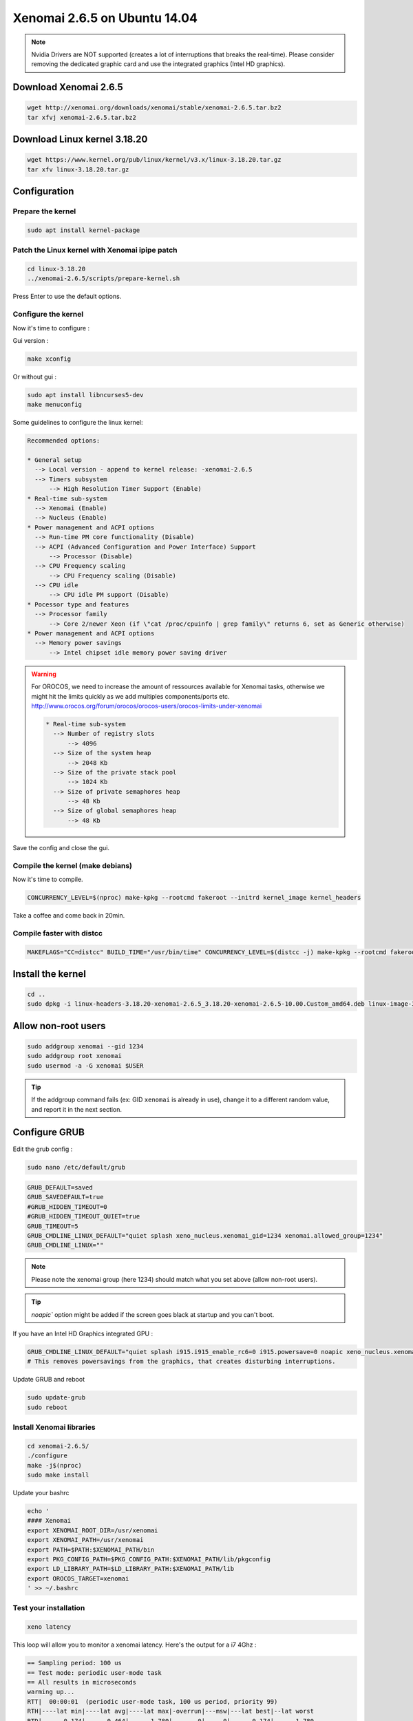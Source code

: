Xenomai 2.6.5 on Ubuntu 14.04
#############################

.. note::

    Nvidia Drivers are NOT supported (creates a lot of interruptions that breaks the real-time).
    Please consider removing the dedicated graphic card and use the integrated graphics (Intel HD graphics).

Download Xenomai 2.6.5
~~~~~~~~~~~~~~~~~~~~~~

.. code-block:: bash

    wget http://xenomai.org/downloads/xenomai/stable/xenomai-2.6.5.tar.bz2
    tar xfvj xenomai-2.6.5.tar.bz2


Download Linux kernel 3.18.20
~~~~~~~~~~~~~~~~~~~~~~~~~~~~~

.. code-block:: bash

    wget https://www.kernel.org/pub/linux/kernel/v3.x/linux-3.18.20.tar.gz
    tar xfv linux-3.18.20.tar.gz


Configuration
~~~~~~~~~~~~~

Prepare the kernel
------------------

.. code-block:: bash

    sudo apt install kernel-package

Patch the Linux kernel with Xenomai ipipe patch
-----------------------------------------------

.. code-block:: bash

    cd linux-3.18.20
    ../xenomai-2.6.5/scripts/prepare-kernel.sh

Press Enter to use the default options.

Configure the kernel
--------------------

Now it's time to configure :

Gui version : 

.. code-block:: bash

    make xconfig
 
Or without gui :

.. code-block:: bash

    sudo apt install libncurses5-dev
    make menuconfig

Some guidelines to configure the linux kernel:

.. code-block:: text

    Recommended options:
    
    * General setup
      --> Local version - append to kernel release: -xenomai-2.6.5
      --> Timers subsystem
          --> High Resolution Timer Support (Enable)
    * Real-time sub-system
      --> Xenomai (Enable)
      --> Nucleus (Enable)
    * Power management and ACPI options
      --> Run-time PM core functionality (Disable)
      --> ACPI (Advanced Configuration and Power Interface) Support
          --> Processor (Disable)
      --> CPU Frequency scaling
          --> CPU Frequency scaling (Disable)
      --> CPU idle
          --> CPU idle PM support (Disable)
    * Pocessor type and features
      --> Processor family
          --> Core 2/newer Xeon (if \"cat /proc/cpuinfo | grep family\" returns 6, set as Generic otherwise)
    * Power management and ACPI options
      --> Memory power savings
          --> Intel chipset idle memory power saving driver

.. warning::

    For OROCOS, we need to increase the amount of ressources available for Xenomai tasks, otherwise we might hit the limits quickly as we add multiples components/ports etc. http://www.orocos.org/forum/orocos/orocos-users/orocos-limits-under-xenomai

    .. code-block:: bash

        * Real-time sub-system
          --> Number of registry slots
              --> 4096
          --> Size of the system heap
              --> 2048 Kb
          --> Size of the private stack pool
              --> 1024 Kb
          --> Size of private semaphores heap
              --> 48 Kb
          --> Size of global semaphores heap
              --> 48 Kb

Save the config and close the gui.

Compile the kernel (make debians)
---------------------------------

Now it's time to compile.

.. code-block:: bash

    CONCURRENCY_LEVEL=$(nproc) make-kpkg --rootcmd fakeroot --initrd kernel_image kernel_headers

Take a coffee and come back in 20min.

Compile faster with distcc
--------------------------

.. code-block:: bash

    MAKEFLAGS="CC=distcc" BUILD_TIME="/usr/bin/time" CONCURRENCY_LEVEL=$(distcc -j) make-kpkg --rootcmd fakeroot --initrd kernel_image kernel_headers

Install the kernel
~~~~~~~~~~~~~~~~~~

.. code-block:: bash

    cd ..
    sudo dpkg -i linux-headers-3.18.20-xenomai-2.6.5_3.18.20-xenomai-2.6.5-10.00.Custom_amd64.deb linux-image-3.18.20-xenomai-2.6.5_3.18.20-xenomai-2.6.5-10.00.Custom_amd64.deb

Allow non-root users
~~~~~~~~~~~~~~~~~~~~

.. code-block:: bash

    sudo addgroup xenomai --gid 1234
    sudo addgroup root xenomai
    sudo usermod -a -G xenomai $USER

.. tip:: If the addgroup command fails (ex: GID ``xenomai`` is already in use), change it to a different random value, and report it in the next section.

Configure GRUB
~~~~~~~~~~~~~~

Edit the grub config :

.. code-block:: bash

    sudo nano /etc/default/grub

.. code-block:: bash

    GRUB_DEFAULT=saved
    GRUB_SAVEDEFAULT=true
    #GRUB_HIDDEN_TIMEOUT=0
    #GRUB_HIDDEN_TIMEOUT_QUIET=true
    GRUB_TIMEOUT=5
    GRUB_CMDLINE_LINUX_DEFAULT="quiet splash xeno_nucleus.xenomai_gid=1234 xenomai.allowed_group=1234"
    GRUB_CMDLINE_LINUX=""

.. note::
    
    Please note the xenomai group (here 1234) should match what you set above (allow non-root users).

.. tip:: `noapic`` option might be added if the screen goes black at startup and you can't boot.

If you have an Intel HD Graphics integrated GPU :

.. code-block:: bash

    GRUB_CMDLINE_LINUX_DEFAULT="quiet splash i915.i915_enable_rc6=0 i915.powersave=0 noapic xeno_nucleus.xenomai_gid=1234 xenomai.allowed_group=1234"
    # This removes powersavings from the graphics, that creates disturbing interruptions.


Update GRUB and reboot

.. code-block:: bash

    sudo update-grub
    sudo reboot


Install Xenomai libraries
-------------------------

.. code-block:: bash

    cd xenomai-2.6.5/
    ./configure
    make -j$(nproc)
    sudo make install


Update your bashrc

.. code-block:: bash

    echo '
    #### Xenomai
    export XENOMAI_ROOT_DIR=/usr/xenomai
    export XENOMAI_PATH=/usr/xenomai
    export PATH=$PATH:$XENOMAI_PATH/bin
    export PKG_CONFIG_PATH=$PKG_CONFIG_PATH:$XENOMAI_PATH/lib/pkgconfig
    export LD_LIBRARY_PATH=$LD_LIBRARY_PATH:$XENOMAI_PATH/lib
    export OROCOS_TARGET=xenomai
    ' >> ~/.bashrc

Test your installation
----------------------

.. code-block:: bash

    xeno latency

This loop will allow you to monitor a xenomai latency. Here's the output for a i7 4Ghz :

.. code-block:: bash

    == Sampling period: 100 us
    == Test mode: periodic user-mode task
    == All results in microseconds
    warming up...
    RTT|  00:00:01  (periodic user-mode task, 100 us period, priority 99)
    RTH|----lat min|----lat avg|----lat max|-overrun|---msw|---lat best|--lat worst
    RTD|      0.174|      0.464|      1.780|       0|     0|      0.174|      1.780
    RTD|      0.088|      0.464|      1.357|       0|     0|      0.088|      1.780
    RTD|      0.336|      0.464|      1.822|       0|     0|      0.088|      1.822
    RTD|      0.342|      0.464|      1.360|       0|     0|      0.088|      1.822
    RTD|      0.327|      0.462|      2.297|       0|     0|      0.088|      2.297
    RTD|      0.347|      0.463|      1.313|       0|     0|      0.088|      2.297
    RTD|      0.314|      0.464|      1.465|       0|     0|      0.088|      2.297
    RTD|      0.190|      0.464|      1.311|       0|     0|      0.088|      2.297


.. tip::

    To get pertinent results, you need to **stress** your system.
    to do so, you can use ``stress`` or ``dohell`` from the ``apt``.

    .. code-block:: bash

        # Using stress
        stress -v -c 8 -i 10 -d 8

Negative latency issues
-----------------------

You need to be in root ``sudo -s``, then you can set values to the latency calibration variable in **nanoseconds**:

.. code-block:: bash

    $ echo 0 > /proc/xenomai/latency
    # Now run the latency test
    
    # If the minimum latency value is positive, 
    # then get the lowest value from the latency test (ex: 0.088 us)
    # and write it to the calibration file ( here you have to write 88 ns) : 
    $ echo my_super_value_in_ns > /proc/xenomai/latency

Source : https://xenomai.org/pipermail/xenomai/2007-May/009063.html
